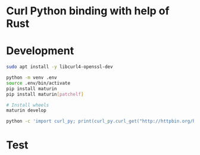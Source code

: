 * Curl Python binding with help of Rust

* Development
#+begin_src bash
sudo apt install -y libcurl4-openssl-dev

python -m venv .env
source .env/bin/activate
pip install maturin
pip install maturin[patchelf]

# Install wheels
maturin develop

python -c 'import curl_py; print(curl_py.curl_get("http://httpbin.org/headers"))'

#+end_src

* Test
